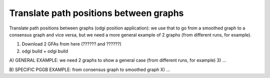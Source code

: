 #######################################
Translate path positions between graphs
#######################################

Translate path positions between graphs (odgi position application): we use that to go from a smoothed graph to a
consensus graph and vice versa, but we need a more general example of 2 graphs (from different runs, for example).


1) Download 2 GFAs from here (?????? and ??????)
2) odgi build + odgi build

A) GENERAL EXAMPLE: we need 2 graphs to show a general case (from different runs, for example)
3) ...

B) SPECIFIC PGGB EXAMPLE: from consensus graph to smoothed graph
X) ...